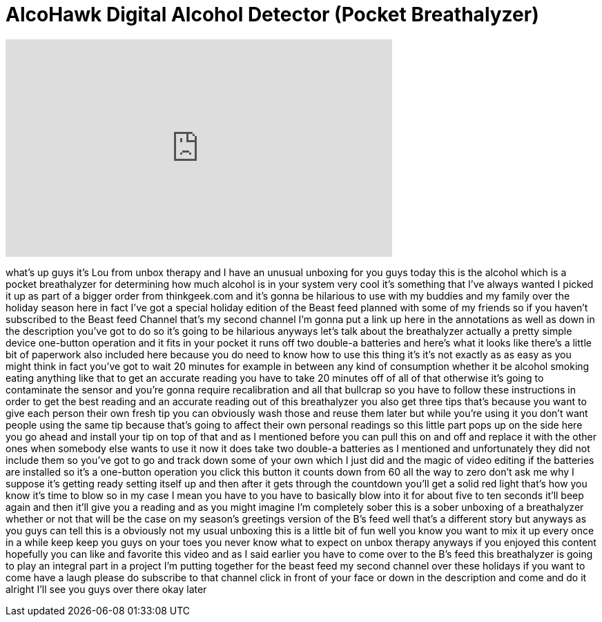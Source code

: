 = AlcoHawk Digital Alcohol Detector (Pocket Breathalyzer)
:published_at: 2011-12-19
:hp-alt-title: AlcoHawk Digital Alcohol Detector (Pocket Breathalyzer)
:hp-image: https://i.ytimg.com/vi/Oa4JGBR2H_U/maxresdefault.jpg


++++
<iframe width="560" height="315" src="https://www.youtube.com/embed/Oa4JGBR2H_U?rel=0" frameborder="0" allow="autoplay; encrypted-media" allowfullscreen></iframe>
++++

what's up guys it's Lou from unbox
therapy and I have an unusual unboxing
for you guys today this is the alcohol
which is a pocket breathalyzer for
determining how much alcohol is in your
system very cool it's something that
I've always wanted I picked it up as
part of a bigger order from
thinkgeek.com and it's gonna be
hilarious to use with my buddies and my
family over the holiday season here in
fact I've got a special holiday edition
of the Beast feed planned with some of
my friends so if you haven't subscribed
to the Beast feed Channel that's my
second channel I'm gonna put a link up
here in the annotations as well as down
in the description you've got to do so
it's going to be hilarious
anyways let's talk about the
breathalyzer actually a pretty simple
device one-button operation and it fits
in your pocket it runs off two double-a
batteries and here's what it looks like
there's a little bit of paperwork also
included here because you do need to
know how to use this thing it's it's not
exactly as as easy as you might think in
fact you've got to wait 20 minutes for
example in between any kind of
consumption whether it be alcohol
smoking eating anything like that to get
an accurate reading you have to take 20
minutes off of all of that otherwise
it's going to contaminate the sensor and
you're gonna require recalibration and
all that bullcrap so you have to follow
these instructions in order to get the
best reading and an accurate reading out
of this breathalyzer
you also get three tips that's because
you want to give each person their own
fresh tip you can obviously wash those
and reuse them later but while you're
using it you don't want people using the
same tip because that's going to affect
their own personal readings so this
little part pops up on the side here you
go ahead and install your tip on top of
that and as I mentioned before you can
pull this on and off and replace it with
the other ones when somebody else wants
to use it now it does take two double-a
batteries as I mentioned and
unfortunately they did not include them
so you've got to go and track down some
of your own which I just did and the
magic of video editing if the batteries
are installed so it's a one-button
operation you click this button it
counts down from 60 all the way to zero
don't ask me why I suppose
it's getting ready setting itself up and
then after it gets through the countdown
you'll get a solid red light that's how
you know it's time to blow so in my case
I mean you have to you have to basically
blow into it for about five to ten
seconds it'll beep again and then it'll
give you a reading and as you might
imagine I'm completely sober this is a
sober unboxing of a breathalyzer whether
or not that will be the case on my
season's greetings version of the B's
feed well that's a different story
but anyways as you guys can tell this is
a obviously not my usual unboxing this
is a little bit of fun well you know you
want to mix it up every once in a while
keep keep you guys on your toes you
never know what to expect on unbox
therapy anyways if you enjoyed this
content hopefully you can like and
favorite this video and as I said
earlier you have to come over to the B's
feed this breathalyzer is going to play
an integral part in a project I'm
putting together for the beast feed my
second channel over these holidays if
you want to come have a laugh please do
subscribe to that channel click in front
of your face or down in the description
and come and do it alright I'll see you
guys over there okay later